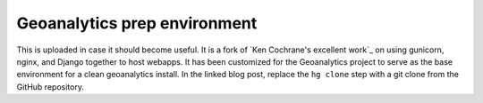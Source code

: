 Geoanalytics prep environment
#############################

This is uploaded in case it should become useful.  It is a fork of `Ken
Cochrane's excellent work`_ on using gunicorn, nginx, and Django together to
host webapps.  It has been customized for the Geoanalytics project to serve as
the base environment for a clean geoanalytics install.  In the linked blog post,
replace the ``hg clone`` step with a git clone from the GitHub repository.


